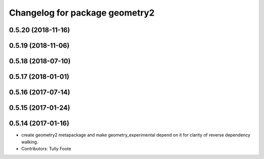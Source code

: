 ^^^^^^^^^^^^^^^^^^^^^^^^^^^^^^^
Changelog for package geometry2
^^^^^^^^^^^^^^^^^^^^^^^^^^^^^^^

0.5.20 (2018-11-16)
-------------------

0.5.19 (2018-11-06)
-------------------

0.5.18 (2018-07-10)
-------------------

0.5.17 (2018-01-01)
-------------------

0.5.16 (2017-07-14)
-------------------

0.5.15 (2017-01-24)
-------------------

0.5.14 (2017-01-16)
-------------------
* create geometry2 metapackage and make geometry_experimental depend on it for clarity of reverse dependency walking.
* Contributors: Tully Foote
